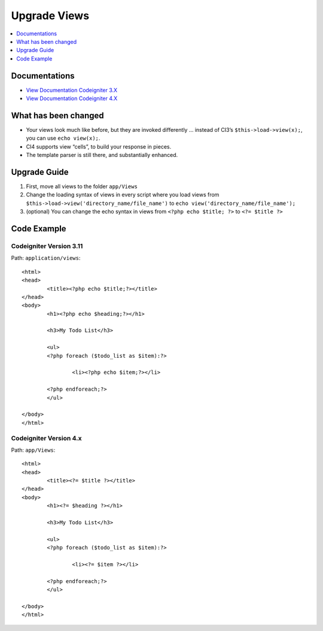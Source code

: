 Upgrade Views
###############################################################################

.. contents::
    :local:
    :depth: 1


Documentations
============================================================

- `View Documentation Codeigniter 3.X <http://codeigniter.com/userguide3/general/views.html>`_
- `View Documentation Codeigniter 4.X </outgoing/views.html>`_


What has been changed
============================================================
- Your views look much like before, but they are invoked differently … instead of CI3’s ``$this->load->view(x);``, you can use ``echo view(x);``.
- CI4 supports view “cells”, to build your response in pieces.
- The template parser is still there, and substantially enhanced.


Upgrade Guide
============================================================
1. First, move all views  to the folder ``app/Views``
2. Change the loading syntax of views in every script where you load views from ``$this->load->view('directory_name/file_name')`` to ``echo view('directory_name/file_name');``
3. (optional) You can change the echo syntax in views from ``<?php echo $title; ?>`` to ``<?= $title ?>``

Code Example
============================================================

Codeigniter Version 3.11
-------------------------------------------------------
Path: ``application/views``::

    <html>
    <head>
            <title><?php echo $title;?></title>
    </head>
    <body>
            <h1><?php echo $heading;?></h1>

            <h3>My Todo List</h3>

            <ul>
            <?php foreach ($todo_list as $item):?>

                    <li><?php echo $item;?></li>

            <?php endforeach;?>
            </ul>

    </body>
    </html>

Codeigniter Version 4.x
-------------------------------------------------------
Path: ``app/Views``::

    <html>
    <head>
            <title><?= $title ?></title>
    </head>
    <body>
            <h1><?= $heading ?></h1>

            <h3>My Todo List</h3>

            <ul>
            <?php foreach ($todo_list as $item):?>

                    <li><?= $item ?></li>

            <?php endforeach;?>
            </ul>

    </body>
    </html>
